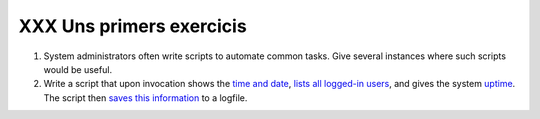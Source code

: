 #########################
XXX Uns primers exercicis
#########################

#. System administrators often write scripts to automate common tasks.
   Give several instances where such scripts would be useful.

#. Write a script that upon invocation shows the `time and
   date <timedate.html#DATEREF>`_, `lists all logged-in
   users <system.html#WHOREF>`_, and gives the system
   `uptime <system.html#UPTIMEREF>`_. The script then `saves this
   information <io-redirection.html#IOREDIRREF>`_ to a logfile.

